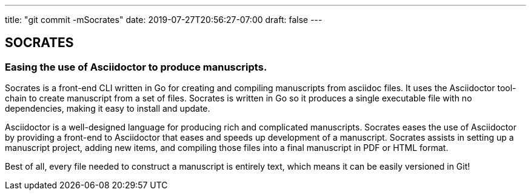 ---
title: "git commit -mSocrates"
date: 2019-07-27T20:56:27-07:00
draft: false
---

== SOCRATES
=== Easing the use of Asciidoctor to produce manuscripts.

Socrates is a front-end CLI written in Go for creating and compiling manuscripts from asciidoc files. It uses the Asciidoctor tool-chain to create manuscript from a set of files. Socrates is written in Go so it produces a single executable file with no dependencies, making it easy to install and update.

Asciidoctor is a well-designed language for producing rich and complicated manuscripts. Socrates eases the use of Asciidoctor by providing a front-end to Asciidoctor that eases and speeds up development of a manuscript. Socrates assists in setting up a manuscript project, adding new items, and compiling those files into a final manuscript in PDF or HTML format.

Best of all, every file needed to construct a manuscript is entirely text, which means it can be easily versioned in Git!